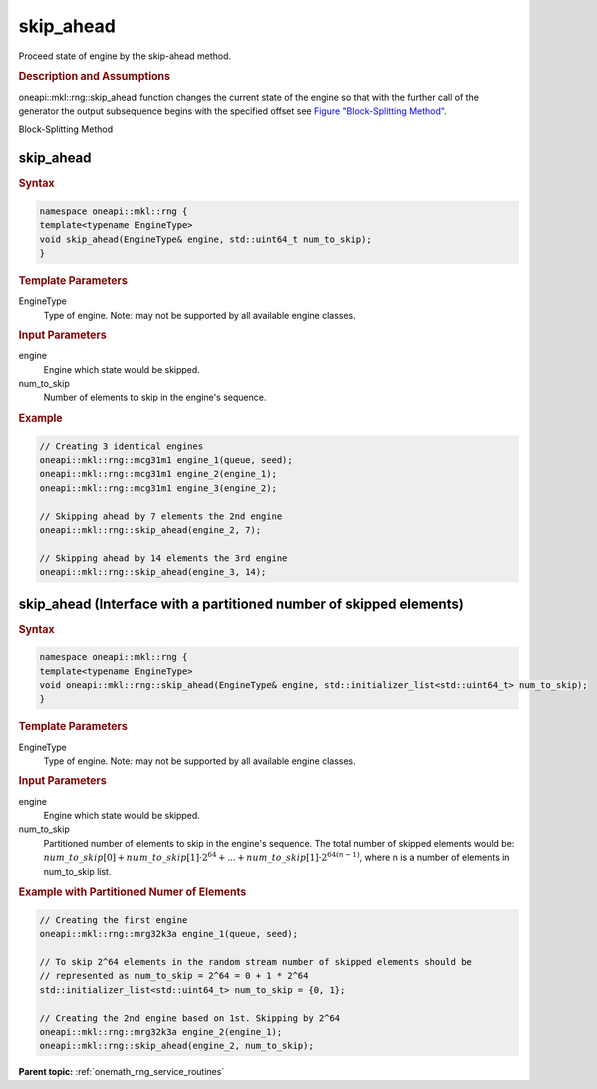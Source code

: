 .. SPDX-FileCopyrightText: 2019-2020 Intel Corporation
..
.. SPDX-License-Identifier: CC-BY-4.0

.. _onemath_rng_skip_ahead:

skip_ahead
==========

Proceed state of engine by the skip-ahead method.

.. _onemath_rng_skip_ahead_description:

.. rubric:: Description and Assumptions

oneapi::mkl::rng::skip_ahead function changes the current state of the engine so that with the further call of the generator the output subsequence begins with the specified offset see `Figure "Block-Splitting Method" <#rng_block_splitting>`__.

.. container:: figtop
    :name: rng_block_splitting

    Block-Splitting Method

    |image0|

.. _onemath_rng_skip_ahead_common:

skip_ahead
----------

.. rubric:: Syntax

.. code-block:: cpp

    namespace oneapi::mkl::rng {
    template<typename EngineType>
    void skip_ahead(EngineType& engine, std::uint64_t num_to_skip);
    }

.. container:: section

    .. rubric:: Template Parameters

    EngineType
        Type of engine. Note: may not be supported by all available engine classes.

.. container:: section

    .. rubric:: Input Parameters

    engine
        Engine which state would be skipped.

    num_to_skip
        Number of elements to skip in the engine's sequence.

.. rubric:: Example

.. code-block:: cpp

    // Creating 3 identical engines
    oneapi::mkl::rng::mcg31m1 engine_1(queue, seed);
    oneapi::mkl::rng::mcg31m1 engine_2(engine_1);
    oneapi::mkl::rng::mcg31m1 engine_3(engine_2);

    // Skipping ahead by 7 elements the 2nd engine
    oneapi::mkl::rng::skip_ahead(engine_2, 7);

    // Skipping ahead by 14 elements the 3rd engine
    oneapi::mkl::rng::skip_ahead(engine_3, 14);


.. _onemath_rng_skip_ahead_ex:

skip_ahead (Interface with a partitioned number of skipped elements)
--------------------------------------------------------------------

.. rubric:: Syntax

.. code-block:: cpp

    namespace oneapi::mkl::rng {
    template<typename EngineType>
    void oneapi::mkl::rng::skip_ahead(EngineType& engine, std::initializer_list<std::uint64_t> num_to_skip);
    }

.. container:: section

    .. rubric:: Template Parameters

    EngineType
        Type of engine. Note: may not be supported by all available engine classes.

.. container:: section

    .. rubric:: Input Parameters

    engine
        Engine which state would be skipped.

    num_to_skip
        Partitioned number of elements to skip in the engine's sequence. The total number of skipped elements would be: :math:`num\_to\_skip[0] + num\_to\_skip[1] \cdot 2^{64} + ... + num\_to\_skip[1] \cdot 2^{64 (n - 1)}`, where n is a number of elements in num_to_skip list.

.. rubric:: Example with Partitioned Numer of Elements

.. code-block:: cpp

    // Creating the first engine
    oneapi::mkl::rng::mrg32k3a engine_1(queue, seed);

    // To skip 2^64 elements in the random stream number of skipped elements should be
    // represented as num_to_skip = 2^64 = 0 + 1 * 2^64
    std::initializer_list<std::uint64_t> num_to_skip = {0, 1};

    // Creating the 2nd engine based on 1st. Skipping by 2^64
    oneapi::mkl::rng::mrg32k3a engine_2(engine_1);
    oneapi::mkl::rng::skip_ahead(engine_2, num_to_skip);


**Parent topic:** :ref:`onemath_rng_service_routines`

.. |image0| image:: ../../equations/rng-skip-ahead.png

